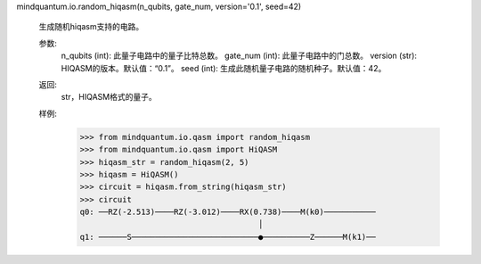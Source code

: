 mindquantum.io.random_hiqasm(n_qubits, gate_num, version='0.1', seed=42)

    生成随机hiqasm支持的电路。

    参数:
        n_qubits (int): 此量子电路中的量子比特总数。
        gate_num (int): 此量子电路中的门总数。
        version (str): HIQASM的版本。默认值：“0.1”。
        seed (int): 生成此随机量子电路的随机种子。默认值：42。

    返回:
        str，HIQASM格式的量子。

    样例:
        >>> from mindquantum.io.qasm import random_hiqasm
        >>> from mindquantum.io.qasm import HiQASM
        >>> hiqasm_str = random_hiqasm(2, 5)
        >>> hiqasm = HiQASM()
        >>> circuit = hiqasm.from_string(hiqasm_str)
        >>> circuit
        q0: ──RZ(-2.513)────RZ(-3.012)────RX(0.738)────M(k0)───────────
                                              │
        q1: ──────S───────────────────────────●──────────Z──────M(k1)──
       